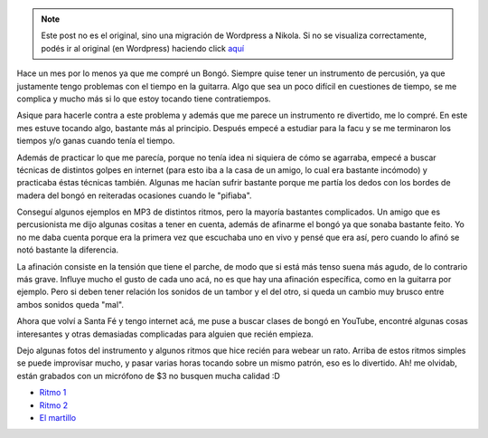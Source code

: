 .. link:
.. description:
.. tags: música
.. date: 2008/02/25 14:05:06
.. title: Bongó
.. slug: bongo


.. note::

   Este post no es el original, sino una migración de Wordpress a
   Nikola. Si no se visualiza correctamente, podés ir al original (en
   Wordpress) haciendo click aquí_

.. _aquí: http://humitos.wordpress.com/2008/02/25/bongo/


Hace un mes por lo menos ya que me compré un Bongó. Siempre quise tener
un instrumento de percusión, ya que justamente tengo problemas con el
tiempo en la guitarra. Algo que sea un poco difícil en cuestiones de
tiempo, se me complica y mucho más si lo que estoy tocando tiene
contratiempos.

Asique para hacerle contra a este problema y además que me parece un
instrumento re divertido, me lo compré. En este mes estuve tocando algo,
bastante más al principio. Después empecé a estudiar para la facu y se
me terminaron los tiempos y/o ganas cuando tenía el tiempo.

Además de practicar lo que me parecía, porque no tenía idea ni siquiera
de cómo se agarraba, empecé a buscar técnicas de distintos golpes en
internet (para esto iba a la casa de un amigo, lo cual era bastante
incómodo) y practicaba éstas técnicas también. Algunas me hacían sufrir
bastante porque me partía los dedos con los bordes de madera del bongó
en reiteradas ocasiones cuando le "pifiaba".

Conseguí algunos ejemplos en MP3 de distintos ritmos, pero la mayoría
bastantes complicados. Un amigo que es percusionista me dijo algunas
cositas a tener en cuenta, además de afinarme el bongó ya que sonaba
bastante feito. Yo no me daba cuenta porque era la primera vez que
escuchaba uno en vivo y pensé que era así, pero cuando lo afinó se notó
bastante la diferencia.

La afinación consiste en la tensión que tiene el parche, de modo que si
está más tenso suena más agudo, de lo contrario más grave. Influye mucho
el gusto de cada uno acá, no es que hay una afinación específica, como
en la guitarra por ejemplo. Pero si deben tener relación los sonidos de
un tambor y el del otro, si queda un cambio muy brusco entre ambos
sonidos queda "mal".

Ahora que volví a Santa Fé y tengo internet acá, me puse a buscar clases
de bongó en YouTube, encontré algunas cosas interesantes y otras
demasiadas complicadas para alguien que recién empieza.

Dejo algunas fotos del instrumento y algunos ritmos que hice recién para
webear un rato. Arriba de estos ritmos simples se puede improvisar
mucho, y pasar varias horas tocando sobre un mismo patrón, eso es lo
divertido. Ah! me olvidab, están grabados con un micrófono de $3 no
busquen mucha calidad :D

-  `Ritmo
   1 <http://grulicueva.homelinux.net/~humitos/blog/bongo/ritmo_1.ogg>`__
-  `Ritmo
   2 <http://grulicueva.homelinux.net/~humitos/blog/bongo/ritmo_2.ogg>`__
-  `El
   martillo <http://grulicueva.homelinux.net/~humitos/blog/bongo/el_martillo.ogg>`__

|image0|

|image1|

|image2|

|image3|

.. |image0| image:: http://grulicueva.homelinux.net/~humitos/blog/bongo/thumbails/HPIM2281.JPG
   :target: http://grulicueva.homelinux.net/~humitos/blog/bongo/HPIM2281.JPG
.. |image1| image:: http://grulicueva.homelinux.net/~humitos/blog/bongo/thumbails/HPIM2282.JPG
   :target: http://grulicueva.homelinux.net/~humitos/blog/bongo/HPIM2282.JPG
.. |image2| image:: http://grulicueva.homelinux.net/~humitos/blog/bongo/thumbails/HPIM2283.JPG
   :target: http://grulicueva.homelinux.net/~humitos/blog/bongo/HPIM2283.JPG
.. |image3| image:: http://grulicueva.homelinux.net/~humitos/blog/bongo/thumbails/HPIM2284.JPG
   :target: http://grulicueva.homelinux.net/~humitos/blog/bongo/HPIM2284.JPG
